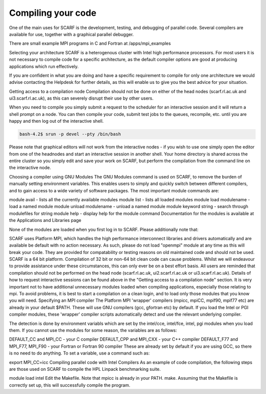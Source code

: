 ###################
Compiling your code
###################

One of the main uses for SCARF is the development, testing, and debugging of parallel code. Several compilers are available for use, together with a graphical parallel debugger.

There are small example MPI programs in C and Fortran at /apps/mpi_examples  

Selecting your architecture
SCARF is a heterogenous cluster with Intel high performance processors. For most users it is not necessary to compile code for a specific architecture, as the default compiler options are good at producing applications which run effectively.

If you are confident in what you are doing and have a specific requirement to compile for only one architecture we would advise contacting the Helpdesk for further details, as this will enable us to give you the best advice for your situation.

Getting access to a compilation node
Compilation should not be done on either of the head nodes (scarf.rl.ac.uk and ui3.scarf.rl.ac.uk), as this can severely disrupt their use by other users.

When you need to compile you simply submit a request to the scheduler for an interactive session and it will return a shell prompt on a node. You can then compile your code, submit test jobs to the queues, recompile, etc. until you are happy and then log out of the interactive shell.

.. code-block:: console

  bash-4.2$ srun -p devel --pty /bin/bash

Please note that graphical editors will not work from the interactive nodes - if you wish to use one simply open the editor from one of the headnodes and start an interactive session in another shell. Your home directory is shared across the entire cluster so you simply edit and save your work on SCARF, but perform the compilation from the command line on the interactive node.

Choosing a compiler using GNU Modules
The GNU Modules command is used on SCARF, to remove the burden of manually setting environment variables. This enables users to simply and quickly switch between different compilers, and to gain access to a wide variety of software packages. The most important module commands are:

module avail - lists all the currently available modules
module list - lists all loaded modules
module load modulename - load a named module
module unload modulename - unload a named module
module keyword string - search through modulefiles for string
module help - display help for the module command
Documentation for the modules is available at the Applications and Libraries page

None of the modules are loaded when you first log in to SCARF. Please additionally note that:

SCARF uses Platform MPI, which handles the high performance interconnect libraries and drivers automatically and are available be default with no action necessary. As such, please do not load "openmpi" module at any time as this will break your code. They are provided for compatability or testing reasons on old maintained code and should not be used.
SCARF is a 64 bit platform. Compilation of 32 bit or non-64 bit clean code can cause problems. Whilst we will endeavour to provide assistance under these circumstances, this can only ever be on a best effort basis.
All users are reminded that compilation should not be performed on the head node (scarf.rl.ac.uk, ui2.scarf.rl.ac.uk or ui3.scarf.rl.ac.uk). Details of how to request interactive sessions can be found above in the "Getting access to a compilation node" section.
It is very important not to have additional unnecessary modules loaded when compiling applications, especially those relating to mpi. To avoid problems, it is best to start a compilation on a clean login, and to load only those modules that you know you will need.
Specifying an MPI compiler
The Platform MPI 'wrapper' compilers (mpicc, mpiCC, mpif90, mpif77 etc) are already in your default $PATH. These will use GNU compilers (gcc, gfortran etc) by default. If you load the Intel or PGI compiler modules, these 'wrapper' compiler scripts automatically detect and use the relevant underlying compiler.

The detection is done by environment variabls which are set by the intel/cce, intel/fce, intel, pgi modules when you load them. If you cannot use the modules for some reason, the variables are as follows:

DEFAULT_CC and MPI_CC - your C compiler
DEFAULT_CPP and MPI_CXX - your C++ compiler
DEFAULT_F77 and MPI_F77, MPI_F90 - your Fortran or Fortran 90 compiler
These are already set by default if you are using GCC, so there is no need to do anything. To set a variable, use a command such as:

export MPI_CC=icc
Compiling parallel code with Intel Compilers
As an example of code compilation, the following steps are those used on SCARF to compile the HPL Linpack benchmarking suite.

module load intel
Edit the Makefile. Note that mpicc is already in your PATH.
make.
Assuming that the Makefile is correctly set up, this will successfully compile the program.
